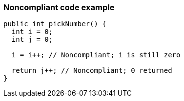 === Noncompliant code example

[source,text]
----
public int pickNumber() {
  int i = 0;
  int j = 0;

  i = i++; // Noncompliant; i is still zero

  return j++; // Noncompliant; 0 returned
}
----
